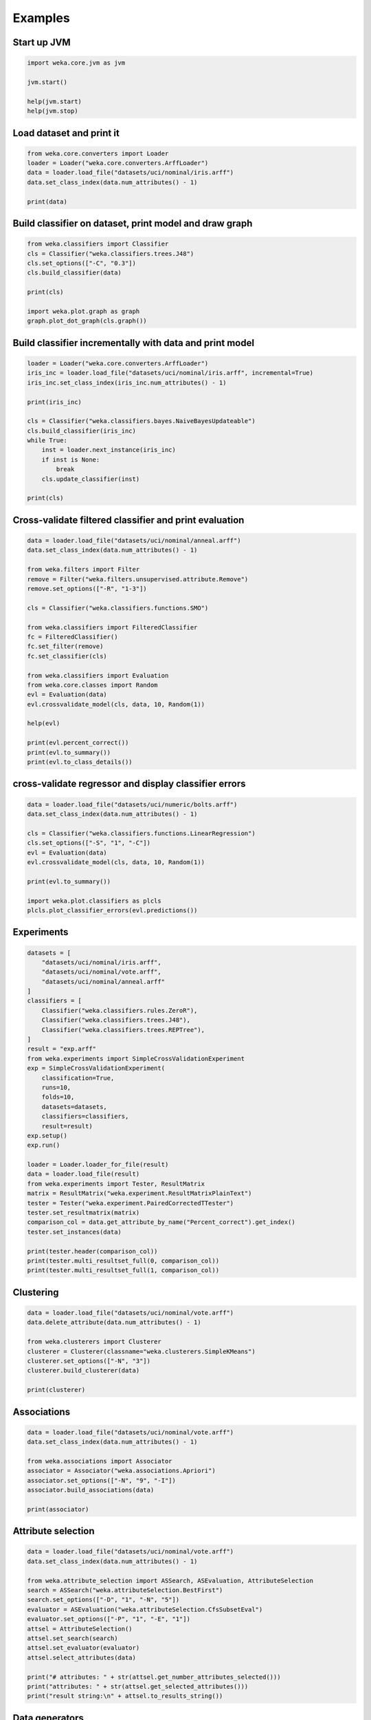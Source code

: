 Examples
========

Start up JVM
------------

.. code-block:: python

   import weka.core.jvm as jvm

   jvm.start()

   help(jvm.start)
   help(jvm.stop)


Load dataset and print it
-------------------------

.. code-block:: python

   from weka.core.converters import Loader
   loader = Loader("weka.core.converters.ArffLoader")
   data = loader.load_file("datasets/uci/nominal/iris.arff")
   data.set_class_index(data.num_attributes() - 1)

   print(data)


Build classifier on dataset, print model and draw graph
-------------------------------------------------------

.. code-block:: python

   from weka.classifiers import Classifier
   cls = Classifier("weka.classifiers.trees.J48")
   cls.set_options(["-C", "0.3"])
   cls.build_classifier(data)

   print(cls)

   import weka.plot.graph as graph
   graph.plot_dot_graph(cls.graph())


Build classifier incrementally with data and print model
--------------------------------------------------------

.. code-block:: python

   loader = Loader("weka.core.converters.ArffLoader")
   iris_inc = loader.load_file("datasets/uci/nominal/iris.arff", incremental=True)
   iris_inc.set_class_index(iris_inc.num_attributes() - 1)

   print(iris_inc)

   cls = Classifier("weka.classifiers.bayes.NaiveBayesUpdateable")
   cls.build_classifier(iris_inc)
   while True:
       inst = loader.next_instance(iris_inc)
       if inst is None:
           break
       cls.update_classifier(inst)

   print(cls)


Cross-validate filtered classifier and print evaluation
-------------------------------------------------------

.. code-block:: python

   data = loader.load_file("datasets/uci/nominal/anneal.arff")
   data.set_class_index(data.num_attributes() - 1)

   from weka.filters import Filter
   remove = Filter("weka.filters.unsupervised.attribute.Remove")
   remove.set_options(["-R", "1-3"])

   cls = Classifier("weka.classifiers.functions.SMO")

   from weka.classifiers import FilteredClassifier
   fc = FilteredClassifier()
   fc.set_filter(remove)
   fc.set_classifier(cls)

   from weka.classifiers import Evaluation
   from weka.core.classes import Random
   evl = Evaluation(data)
   evl.crossvalidate_model(cls, data, 10, Random(1))

   help(evl)

   print(evl.percent_correct())
   print(evl.to_summary())
   print(evl.to_class_details())


cross-validate regressor and display classifier errors
------------------------------------------------------

.. code-block:: python

   data = loader.load_file("datasets/uci/numeric/bolts.arff")
   data.set_class_index(data.num_attributes() - 1)

   cls = Classifier("weka.classifiers.functions.LinearRegression")
   cls.set_options(["-S", "1", "-C"])
   evl = Evaluation(data)
   evl.crossvalidate_model(cls, data, 10, Random(1))

   print(evl.to_summary())

   import weka.plot.classifiers as plcls
   plcls.plot_classifier_errors(evl.predictions())


Experiments
-----------

.. code-block:: python

   datasets = [
       "datasets/uci/nominal/iris.arff",
       "datasets/uci/nominal/vote.arff",
       "datasets/uci/nominal/anneal.arff"
   ]
   classifiers = [
       Classifier("weka.classifiers.rules.ZeroR"),
       Classifier("weka.classifiers.trees.J48"),
       Classifier("weka.classifiers.trees.REPTree"),
   ]
   result = "exp.arff"
   from weka.experiments import SimpleCrossValidationExperiment
   exp = SimpleCrossValidationExperiment(
       classification=True,
       runs=10,
       folds=10,
       datasets=datasets,
       classifiers=classifiers,
       result=result)
   exp.setup()
   exp.run()

   loader = Loader.loader_for_file(result)
   data = loader.load_file(result)
   from weka.experiments import Tester, ResultMatrix
   matrix = ResultMatrix("weka.experiment.ResultMatrixPlainText")
   tester = Tester("weka.experiment.PairedCorrectedTTester")
   tester.set_resultmatrix(matrix)
   comparison_col = data.get_attribute_by_name("Percent_correct").get_index()
   tester.set_instances(data)

   print(tester.header(comparison_col))
   print(tester.multi_resultset_full(0, comparison_col))
   print(tester.multi_resultset_full(1, comparison_col))


Clustering
----------

.. code-block:: python

   data = loader.load_file("datasets/uci/nominal/vote.arff")
   data.delete_attribute(data.num_attributes() - 1)

   from weka.clusterers import Clusterer
   clusterer = Clusterer(classname="weka.clusterers.SimpleKMeans")
   clusterer.set_options(["-N", "3"])
   clusterer.build_clusterer(data)

   print(clusterer)


Associations
------------

.. code-block:: python

   data = loader.load_file("datasets/uci/nominal/vote.arff")
   data.set_class_index(data.num_attributes() - 1)

   from weka.associations import Associator
   associator = Associator("weka.associations.Apriori")
   associator.set_options(["-N", "9", "-I"])
   associator.build_associations(data)

   print(associator)


Attribute selection
-------------------

.. code-block:: python

   data = loader.load_file("datasets/uci/nominal/vote.arff")
   data.set_class_index(data.num_attributes() - 1)

   from weka.attribute_selection import ASSearch, ASEvaluation, AttributeSelection
   search = ASSearch("weka.attributeSelection.BestFirst")
   search.set_options(["-D", "1", "-N", "5"])
   evaluator = ASEvaluation("weka.attributeSelection.CfsSubsetEval")
   evaluator.set_options(["-P", "1", "-E", "1"])
   attsel = AttributeSelection()
   attsel.set_search(search)
   attsel.set_evaluator(evaluator)
   attsel.select_attributes(data)

   print("# attributes: " + str(attsel.get_number_attributes_selected()))
   print("attributes: " + str(attsel.get_selected_attributes()))
   print("result string:\n" + attsel.to_results_string())


Data generators
---------------

.. code-block:: python

   from weka.datagenerators import DataGenerator
   generator = DataGenerator("weka.datagenerators.classifiers.classification.Agrawal")
   generator.set_options(["-B", "-P", "0.05"])
   DataGenerator.make_data(generator, ["-o", "generated.arff"])

   generator = DataGenerator("weka.datagenerators.classifiers.classification.Agrawal")
   generator.set_options(["-n", "10", "-r", "agrawal"])
   generator.set_dataset_format(generator.define_data_format())
   print(generator.get_dataset_format())
   if generator.get_single_mode_flag():
       for i in xrange(generator.get_num_examples_act()):
           print(generator.generate_example())
   else:
       print(generator.generate_examples())


Filters
-------

.. code-block:: python

   data = loader.load_file("datasets/uci/nominal/vote.arff")

   from weka.filters import Filter
   remove = Filter(classname="weka.filters.unsupervised.attribute.Remove")
   remove.set_options(["-R", "last"])
   remove.set_inputformat(data)
   filtered = remove.filter(data)

   print(filtered)

